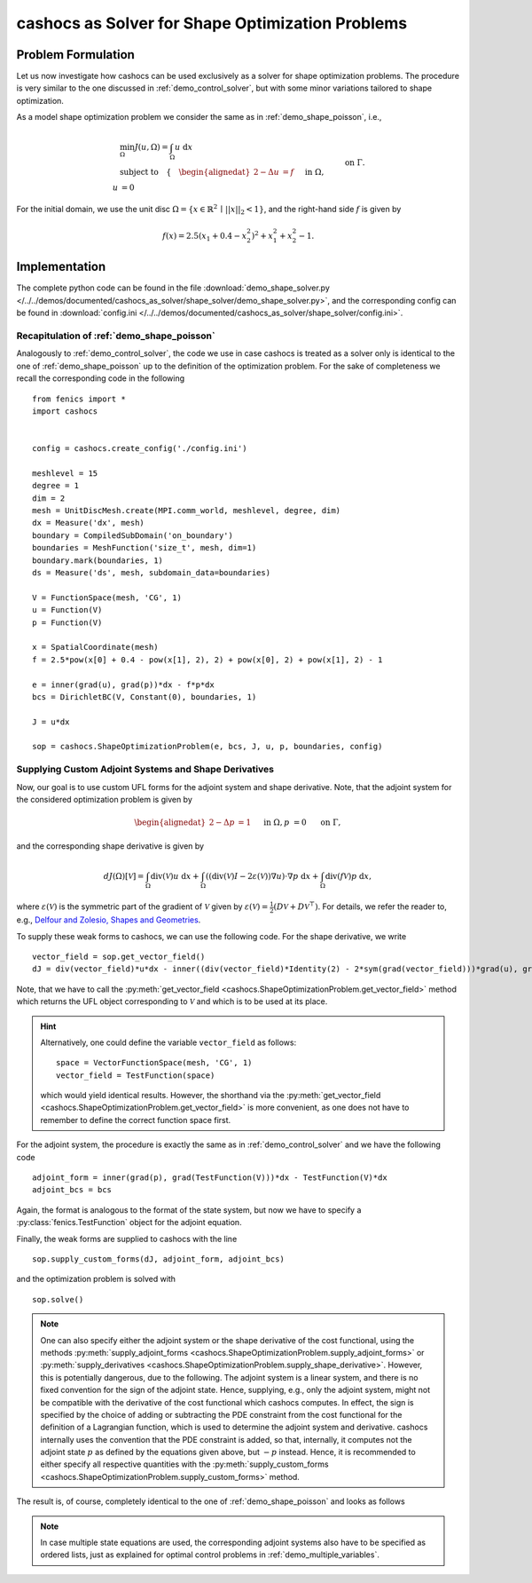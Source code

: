 .. _demo_shape_solver:

cashocs as Solver for Shape Optimization Problems
=================================================

Problem Formulation
-------------------

Let us now investigate how cashocs can be used exclusively as a solver for shape optimization
problems. The procedure is very similar to the one discussed in :ref:`demo_control_solver`,
but with some minor variations tailored to shape optimization.

As a model shape optimization problem we consider the same as in :ref:`demo_shape_poisson`, i.e.,

.. math::

    &\min_\Omega J(u, \Omega) = \int_\Omega u \text{ d}x \\
    &\text{subject to} \quad \left\lbrace \quad
    \begin{alignedat}{2}
    -\Delta u &= f \quad &&\text{ in } \Omega,\\
    u &= 0 \quad &&\text{ on } \Gamma.
    \end{alignedat} \right.


For the initial domain, we use the unit disc :math:`\Omega = \{ x \in \mathbb{R}^2 \,\mid\, \lvert\lvert x \rvert\rvert_2 < 1 \}`, and the right-hand side :math:`f` is given by

.. math:: f(x) = 2.5 \left( x_1 + 0.4 - x_2^2 \right)^2 + x_1^2 + x_2^2 - 1.


Implementation
--------------
The complete python code can be found in the file :download:`demo_shape_solver.py </../../demos/documented/cashocs_as_solver/shape_solver/demo_shape_solver.py>`,
and the corresponding config can be found in :download:`config.ini </../../demos/documented/cashocs_as_solver/shape_solver/config.ini>`.

Recapitulation of :ref:`demo_shape_poisson`
*******************************************

Analogously to :ref:`demo_control_solver`, the code we use in case cashocs is treated as
a solver only is identical to the one of :ref:`demo_shape_poisson` up to the definition
of the optimization problem. For the sake of completeness we recall the corresponding code in the
following ::

    from fenics import *
    import cashocs


    config = cashocs.create_config('./config.ini')

    meshlevel = 15
    degree = 1
    dim = 2
    mesh = UnitDiscMesh.create(MPI.comm_world, meshlevel, degree, dim)
    dx = Measure('dx', mesh)
    boundary = CompiledSubDomain('on_boundary')
    boundaries = MeshFunction('size_t', mesh, dim=1)
    boundary.mark(boundaries, 1)
    ds = Measure('ds', mesh, subdomain_data=boundaries)

    V = FunctionSpace(mesh, 'CG', 1)
    u = Function(V)
    p = Function(V)

    x = SpatialCoordinate(mesh)
    f = 2.5*pow(x[0] + 0.4 - pow(x[1], 2), 2) + pow(x[0], 2) + pow(x[1], 2) - 1

    e = inner(grad(u), grad(p))*dx - f*p*dx
    bcs = DirichletBC(V, Constant(0), boundaries, 1)

    J = u*dx

    sop = cashocs.ShapeOptimizationProblem(e, bcs, J, u, p, boundaries, config)


Supplying Custom Adjoint Systems and Shape Derivatives
******************************************************

Now, our goal is to use custom UFL forms for the adjoint system and shape derivative.
Note, that the adjoint system for the considered optimization problem is given by

.. math::

    \begin{alignedat}{2}
        - \Delta p &= 1 \quad &&\text{ in } \Omega, \\
        p &= 0 \quad &&\text{ on } \Gamma,
    \end{alignedat}

and the corresponding shape derivative is given by

.. math::

    dJ(\Omega)[\mathcal{V}] = \int_{\Omega} \text{div}\left( \mathcal{V} \right) u \text{ d}x
    + \int_{\Omega} \left( \left( \text{div}(\mathcal{V})I - 2 \varepsilon(\mathcal{V}) \right) \nabla u \right) \cdot \nabla p \text{ d}x
    + \int_{\Omega} \text{div}\left( f \mathcal{V} \right) p \text{ d}x,


where :math:`\varepsilon(\mathcal{V})` is the symmetric part of the gradient of :math:`\mathcal{V}`
given by :math:`\varepsilon(\mathcal{V}) = \frac{1}{2} \left( D\mathcal{V} + D\mathcal{V}^\top \right)`.
For details, we refer the reader to, e.g., `Delfour and Zolesio, Shapes and Geometries <https://doi.org/10.1137/1.9780898719826>`_.

To supply these weak forms to cashocs, we can use the following code. For the
shape derivative, we write ::

    vector_field = sop.get_vector_field()
    dJ = div(vector_field)*u*dx - inner((div(vector_field)*Identity(2) - 2*sym(grad(vector_field)))*grad(u), grad(p))*dx + div(f*vector_field)*p*dx

Note, that we have to call the :py:meth:`get_vector_field <cashocs.ShapeOptimizationProblem.get_vector_field>` method
which returns the UFL object corresponding to :math:`\mathcal{V}` and which is to be used
at its place.

.. hint::

    Alternatively, one could define the variable ``vector_field`` as follows::

        space = VectorFunctionSpace(mesh, 'CG', 1)
        vector_field = TestFunction(space)

    which would yield identical results. However, the shorthand via the
    :py:meth:`get_vector_field <cashocs.ShapeOptimizationProblem.get_vector_field>`
    is more convenient, as one does not have to remember to define the correct function
    space first.

For the adjoint system, the procedure is exactly the same as in :ref:`demo_control_solver`
and we have the following code ::

    adjoint_form = inner(grad(p), grad(TestFunction(V)))*dx - TestFunction(V)*dx
    adjoint_bcs = bcs

Again, the format is analogous to the format of the state system, but now we have to
specify a :py:class:`fenics.TestFunction` object for the adjoint equation.

Finally, the weak forms are supplied to cashocs with the line ::

    sop.supply_custom_forms(dJ, adjoint_form, adjoint_bcs)

and the optimization problem is solved with ::

    sop.solve()

.. note::

    One can also specify either the adjoint system or the shape derivative of the cost functional, using
    the methods :py:meth:`supply_adjoint_forms <cashocs.ShapeOptimizationProblem.supply_adjoint_forms>`
    or :py:meth:`supply_derivatives <cashocs.ShapeOptimizationProblem.supply_shape_derivative>`.
    However, this is potentially dangerous, due to the following. The adjoint system
    is a linear system, and there is no fixed convention for the sign of the adjoint state.
    Hence, supplying, e.g., only the adjoint system, might not be compatible with the
    derivative of the cost functional which cashocs computes. In effect, the sign
    is specified by the choice of adding or subtracting the PDE constraint from the
    cost functional for the definition of a Lagrangian function, which is used to
    determine the adjoint system and derivative. cashocs internally uses the convention
    that the PDE constraint is added, so that, internally, it computes not the adjoint state
    :math:`p` as defined by the equations given above, but :math:`-p` instead.
    Hence, it is recommended to either specify all respective quantities with the
    :py:meth:`supply_custom_forms <cashocs.ShapeOptimizationProblem.supply_custom_forms>` method.


The result is, of course, completely identical to the one of :ref:`demo_shape_poisson` and looks
as follows

.. image:: /../../demos/documented/cashocs_as_solver/shape_solver/img_shape_solver.png


.. note::

    In case multiple state equations are used, the corresponding adjoint systems
    also have to be specified as ordered lists, just as explained for optimal control
    problems in :ref:`demo_multiple_variables`.
